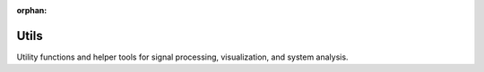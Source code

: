 :orphan:

Utils
=====

Utility functions and helper tools for signal processing, visualization, and system analysis.

.. raw:: html

    <div class="sphx-glr-thumbnails">

.. raw:: html

    <div class="sphx-glr-thumbcontainer" tooltip="This example demonstrates how to use the :class:`kaira.utils.CapacityAnalyzer` to analyze the capacity of various modulation schemes and channel models. Channel capacity is a fundamental concept in information theory that represents the maximum rate at which information can be reliably transmitted over a communication channel. It was first introduced by Claude Shannon :cite:`shannon1948mathematical`. .. note:: This example requires matplotlib for visualization and seaborn for enhanced styling. To run faster, set the FAST_MODE flag to True below.">

.. only:: html

    .. image:: /auto_examples/utils/images/thumb/sphx_glr_plot_capacity_analyzer_thumb.png
      :alt: Channel Capacity Analysis with Kaira

    :ref:`sphx_glr_auto_examples_utils_plot_capacity_analyzer.py`

.. raw:: html

      <div class="sphx-glr-thumbnail-title">Channel Capacity Analysis with Kaira</div>
    </div>

.. raw:: html

    </div>


.. toctree:
   :hidden:

   /auto_examples/utils/plot_capacity_analyzer
